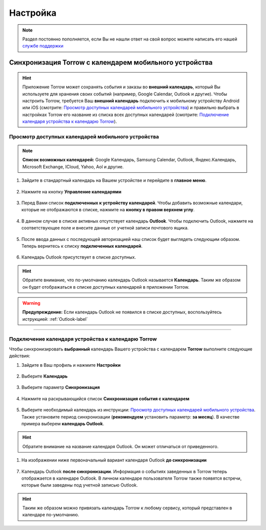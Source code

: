 Настройка
=========

.. note:: Раздел постоянно пополняется, если Вы не нашли ответ на свой вопрос можете написать его нашей `службе поддержки`_
.. _`службе поддержки`: support@torrow.net

Синхронизация Torrow с календарем мобильного устройства
-------------------------------------------------------

.. hint:: Приложение Torrow может сохранять события и заказы во **внешний календарь**, который Вы используете для хранения своих событий (например, Google Calendar, Outlook и другие). Чтобы настроить Torrow, требуется Ваш **внешний календарь** подключить к мобильному устройству Android или iOS (смотрите: `Просмотр доступных календарей мобильного устройства`_) и правильно выбрать в настройках Torrow его название из списка всех доступных календарей (смотрите: `Подключение календаря устройства к календарю Torrow`_). 

Просмотр доступных календарей мобильного устройства
~~~~~~~~~~~~~~~~~~~~~~~~~~~~~~~~~~~~~~~~~~~~~~~~~~~

.. note:: **Список возможных календарей:** Google Календарь, Samsung Calendar, Outlook, Яндекс.Календарь, Microsoft Exchange, ICloud, Yahoo, Aol и другие.

1. Зайдите в стандартный календарь на Вашем устройстве и перейдите в **главное меню**.

.. figure:: _static/calend8.png
    :scale: 60 %
    :alt: alternate text
    :align: center

2. Нажмите на кнопку **Управление календарями**

.. figure:: _static/calend9.png
    :scale: 42 %
    :alt: alternate text
    :align: center

3. Перед Вами список **подключенных к устройству календарей**. Чтобы добавить возможные календари, которые не отображаются в списке, нажмите на **кнопку в правом верхнем углу**.

.. figure:: _static/calend10.png
    :scale: 42 %
    :alt: alternate text
    :align: center

4. В данном случае в списке активных отсутствует календарь **Outlook**. Чтобы подключить Outlook, нажмите на соответствующее поле и внесите данные от учетной записи почтового ящика.

.. figure:: _static/calend11.png
    :scale: 42 %
    :alt: alternate text
    :align: center

5. После ввода данных с последующей авторизацией наш список будет выглядеть следующим образом. Теперь вернитесь к списку **подключенных календарей**.

.. figure:: _static/calend12.png
    :scale: 42 %
    :alt: alternate text
    :align: center

6. Календарь Outlook присутствует в списке доступных.

.. hint:: Обратите внимание, что по-умолчанию календарь Outlook называется **Календарь**. Таким же образом он будет отображаться в списке доступных календарей в приложении Torrow.

.. figure:: _static/calend13.png
    :scale: 42 %
    :alt: alternate text
    :align: center

.. warning:: **Предупреждение:** Если календарь Outlook не появился в списке доступных, воспользуйтесь иструкцией:
    :ref:`Outlook-label`

-----------------------------

Подключение календаря устройства к календарю Torrow
~~~~~~~~~~~~~~~~~~~~~~~~~~~~~~~~~~~~~~~~~~~~~~~~~~~

Чтобы синхронизировать **выбранный** календарь Вашего устройства с календарем **Torrow** выполните следующие действия:

1. Зайдите в Ваш профиль |профиль| и нажмите **Настройки**

    .. |профиль| image:: _static/profile.png

.. figure:: _static/calend1.png
    :scale: 60 %
    :alt: alternate text
    :align: center

2. Выберите **Календарь**

.. figure:: _static/calend2.png
    :scale: 60 %
    :alt: alternate text
    :align: center

3. Выберите параметр **Синхронизация**

.. figure:: _static/calend3.png
    :scale: 60 %
    :alt: alternate text
    :align: center

4. Нажмите на раскрывающийся список **Синхронизация события с календарем**

.. figure:: _static/calend4.png
    :scale: 60 %
    :alt: alternate text
    :align: center

5. Выберите необходимый календарь из инструкции: `Просмотр доступных календарей мобильного устройства`_. Также установите период синхронизации (**рекомендуем** установить параметр: **за месяц**). В качестве примера выберем **календарь Outlook**.

.. hint:: Обратите внимание на название календаря Outlook. Он может отличаться от приведенного.
    
.. figure:: _static/calend5.1.png
    :scale: 42 %
    :alt: alternate text
    :align: center

1. На изображении ниже первоначальный вариант календаря Outlook **до синхронизации**

.. figure:: _static/calend7.1.png
    :scale: 42 %
    :alt: alternate text
    :align: center

7. Календарь Outlook **после синхронизации**. Информация о событиях заведенных в Torrow теперь отображается в календаре Outlook. В личном календаре пользователя Torrow также появятся встречи, которые были заведены под учетной записью Outlook.

.. figure:: _static/calend8.1.png
    :scale: 42 %
    :alt: alternate text
    :align: center

.. hint:: Таким же образом можно привязать календарь Torrow к любому сервису, который представлен в календаре по-умолчанию.